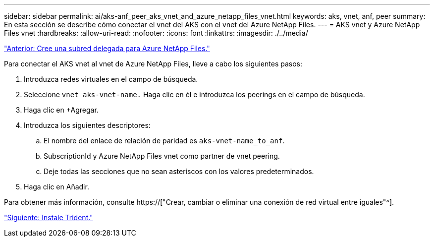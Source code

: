 ---
sidebar: sidebar 
permalink: ai/aks-anf_peer_aks_vnet_and_azure_netapp_files_vnet.html 
keywords: aks, vnet, anf, peer 
summary: En esta sección se describe cómo conectar el vnet del AKS con el vnet del Azure NetApp Files. 
---
= AKS vnet y Azure NetApp Files vnet
:hardbreaks:
:allow-uri-read: 
:nofooter: 
:icons: font
:linkattrs: 
:imagesdir: ./../media/


link:aks-anf_create_a_delegated_subnet_for_azure_netapp_files.html["Anterior: Cree una subred delegada para Azure NetApp Files."]

[role="lead"]
Para conectar el AKS vnet al vnet de Azure NetApp Files, lleve a cabo los siguientes pasos:

. Introduzca redes virtuales en el campo de búsqueda.
. Seleccione `vnet aks-vnet-name.` Haga clic en él e introduzca los peerings en el campo de búsqueda.
. Haga clic en +Agregar.
. Introduzca los siguientes descriptores:
+
.. El nombre del enlace de relación de paridad es `aks-vnet-name_to_anf`.
.. SubscriptionId y Azure NetApp Files vnet como partner de vnet peering.
.. Deje todas las secciones que no sean asteriscos con los valores predeterminados.


. Haga clic en Añadir.


Para obtener más información, consulte https://["Crear, cambiar o eliminar una conexión de red virtual entre iguales"^].

link:aks-anf_install_trident.html["Siguiente: Instale Trident."]
